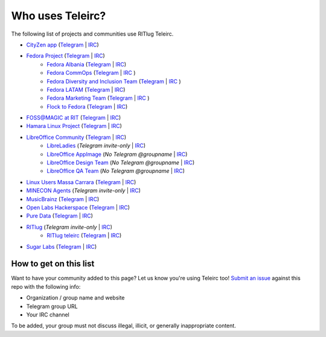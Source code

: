 #################
Who uses Teleirc?
#################

The following list of projects and communities use RITlug Teleirc.

-  `CityZen app <https://cityzenapp.co>`_ (`Telegram <https://t.me/CityZenApp>`_ | `IRC <https://webchat.freenode.net/?channels=cityzen>`_)

-  `Fedora Project <https://docs.fedoraproject.org/en-US/project/>`_ (`Telegram <https://t.me/fedora>`_ | `IRC <https://webchat.freenode.net/?channels=fedora-telegram>`_)
    -  `Fedora Albania <https://www.facebook.com/fedorasq/>`_ (`Telegram <https://t.me/FedoraAlbania>`_ | `IRC <https://webchat.freenode.net/?channels=fedora-sq>`_)
    -  `Fedora CommOps <https://docs.fedoraproject.org/en-US/commops/>`_ (`Telegram <https://t.me/fedoracommops>`_ | `IRC <https://webchat.freenode.net/?channels=fedora-commops>`_ )
    -  `Fedora Diversity and Inclusion Team <https://docs.fedoraproject.org/en-US/diversity-inclusion/team/>`_ (`Telegram <https://t.me/fedoradiversity>`_ | `IRC <https://webchat.freenode.net/?channels=fedora-diversity>`_ )
    -  `Fedora LATAM <http://fedoracommunity.org/latam>`__ (`Telegram <https://t.me/fedoralatam>`__ | `IRC <https://webchat.freenode.net/?channels=fedora-latam>`__)
    -  `Fedora Marketing Team <https://fedoraproject.org/wiki/Marketing>`_ (`Telegram <https://t.me/fedoramktg>`_ | `IRC <https://webchat.freenode.net/?channels=fedora-mktg>`_ )
    -  `Flock to Fedora <https://flocktofedora.org>`_ (`Telegram <https://t.me/flocktofedora>`_ | `IRC <https://webchat.freenode.net/?channels=fedora-flock>`_)

-  `FOSS@MAGIC at RIT <http://foss.rit.edu>`_ (`Telegram <https://t.me/fossrit>`_  | `IRC <https://webchat.freenode.net/?channels=rit-foss>`_)

- `Hamara Linux Project <https://hamaralinux.org>`_ (`Telegram
  <https://t.me/hamaraLinux>`_ | `IRC <https://webchat.oftc.net/?channels=#hamara>`_)

-  `LibreOffice Community <https://www.libreoffice.org/>`_ (`Telegram <https://t.me/libreofficecommunity>`_ | `IRC <https://webchat.freenode.net/?channels=libreoffice-telegram>`_)
    -  `LibreLadies <https://www.mail-archive.com/libreladies@documentfoundation.org/info.html>`_ (*Telegram invite-only* | `IRC <https://webchat.freenode.net/?channels=libreladies>`_)
    -  `LibreOffice AppImage <https://appimage.org/>`_ (*No Telegram @groupname* | `IRC <https://webchat.freenode.net/?channels=libreoffice-appimage>`_)
    -  `LibreOffice Design Team <https://wiki.documentfoundation.org/Design>`_ (*No Telegram @groupname* | `IRC <https://webchat.freenode.net/?channels=libreoffice-design>`_)
    -  `LibreOffice QA Team <https://www.libreoffice.org/community/qa/>`_ (*No Telegram @groupname* | `IRC <https://webchat.freenode.net/?channels=libreoffice-qa>`_)

- `Linux Users Massa Carrara <https://www.lumacaonline.org/>`_ (`Telegram <https://t.me/joinchat/Afu_TAczLfB4dQRKeYQCqg>`_ | `IRC <https://www.lumacaonline.org/webchat.php>`_)

-  `MINECON Agents <https://mojang.com/2016/06/calling-all-agents-help-us-run-minecon-2016/>`_ (*Telegram invite-only* | `IRC <https://webchat.esper.net/?channels=MineconAgents>`_)

-  `MusicBrainz <https://musicbrainz.org/doc/About>`_ (`Telegram <https://t.me/musicbrainz>`_ | `IRC <https://webchat.freenode.net/?channels=musicbrainz-telegram>`_)

-  `Open Labs Hackerspace <https://openlabs.cc>`_ (`Telegram <https://t.me/openlabs>`_ | `IRC <https://webchat.freenode.net/?channels=openlabs-albania>`_)

-  `Pure Data <https://puredata.info/>`_ (`Telegram <https://t.me/puredata>`_ | `IRC <https://webchat.freenode.net/?channels=dataflow>`_)

-  `RITlug <http://ritlug.com>`_ (*Telegram invite-only* | `IRC <https://webchat.freenode.net/?channels=ritlug>`_)
    -  `RITlug teleirc <https://github.com/RITlug/teleirc>`_ (`Telegram <https://t.me/teleirc>`_ \| `IRC <https://webchat.freenode.net/?channels=ritlug-teleirc>`_)

-  `Sugar Labs <https://sugarlabs.org/>`_ (`Telegram <https://t.me/sugarirc>`_ | `IRC <https://webchat.freenode.net/?channels=sugar>`_)


***********************
How to get on this list
***********************

Want to have your community added to this page?
Let us know you're using Teleirc too!
`Submit an issue <https://github.com/RITlug/teleirc/issues/new>`_ against this repo with the following info:

-  Organization / group name and website
-  Telegram group URL
-  Your IRC channel

To be added, your group must not discuss illegal, illicit, or generally inappropriate content.
